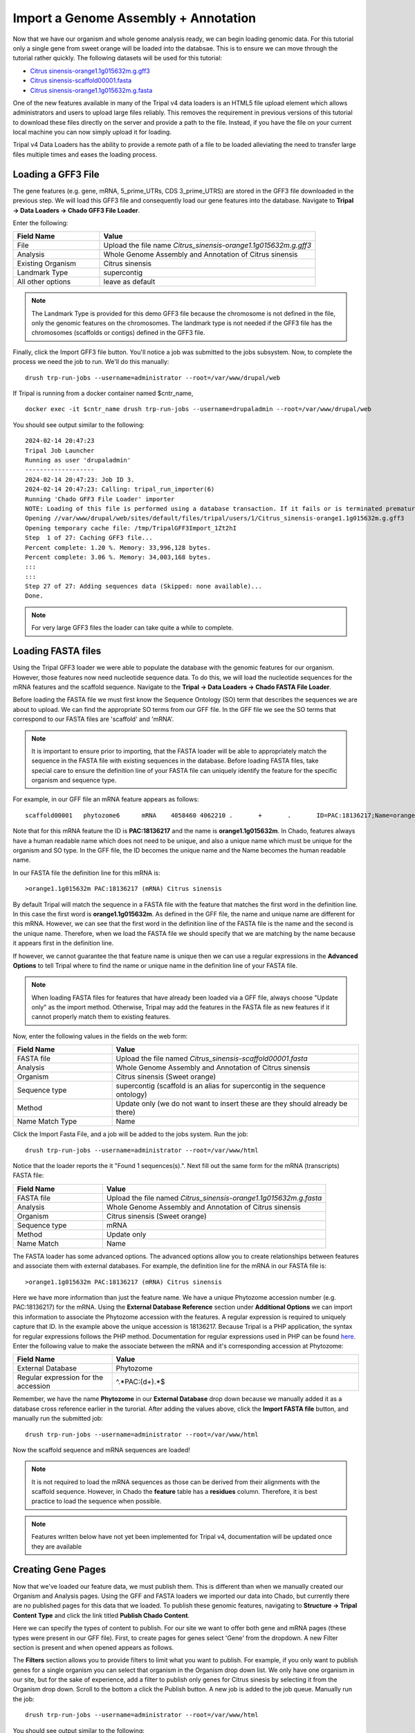 Import a Genome Assembly + Annotation
======================================

Now that we have our organism and whole genome analysis ready, we can begin loading genomic data. For this tutorial only a single gene from sweet orange will be loaded into the databsae. This is to ensure we can move through the tutorial rather quickly. The following datasets will be used for this tutorial:

- `Citrus sinensis-orange1.1g015632m.g.gff3 <http://tripal.info/sites/default/files/Citrus_sinensis-orange1.1g015632m.g.gff3>`_
- `Citrus sinensis-scaffold00001.fasta <http://tripal.info/sites/default/files/Citrus_sinensis-scaffold00001.fasta>`_
- `Citrus sinensis-orange1.1g015632m.g.fasta <http://tripal.info/sites/default/files/Citrus_sinensis-orange1.1g015632m.g.fasta>`_

One of the new features available in many of the Tripal v4 data loaders is an HTML5 file upload element which allows administrators and users to upload large files reliably. This removes the requirement in previous versions of this tutorial to download these files directly on the server and provide a path to the file. Instead, if you have the file on your current local machine you can now simply upload it for loading.

Tripal v4 Data Loaders has the ability to provide a remote path of a file to be loaded alleviating the need to transfer large files multiple times and eases the loading process.

Loading a GFF3 File
-------------------
The gene features (e.g. gene, mRNA, 5_prime_UTRs, CDS 3_prime_UTRS) are stored in the GFF3 file downloaded in the previous step. We will load this GFF3 file and consequently load our gene features into the database. Navigate to **Tripal → Data Loaders → Chado GFF3 File  Loader**.

.. image:: genomes_genes.1.png
.. image:: genomes_genes.2.png

Enter the following:

.. csv-table::
  :widths: 20,50
  :header: "Field Name", "Value"

  "File", "Upload the file name *Citrus_sinensis-orange1.1g015632m.g.gff3*"
  "Analysis", "Whole Genome Assembly and Annotation of Citrus sinensis"
  "Existing Organism", "Citrus sinensis"
  "Landmark Type", "supercontig"
  "All other options", "leave as default"

.. note::
    The Landmark Type is provided for this demo GFF3 file because the chromosome is not defined in the file, only the genomic features on the chromosomes.  The landmark type is not needed if the GFF3 file has the chromosomes (scaffolds or contigs) defined in the GFF3 file.

Finally, click the Import GFF3 file button. You'll notice a job was submitted to the jobs subsystem. Now, to complete the process we need the job to run. We'll do this manually:


::

  drush trp-run-jobs --username=administrator --root=/var/www/drupal/web

If Tripal is running from a docker container named $cntr_name,

::

  docker exec -it $cntr_name drush trp-run-jobs --username=drupaladmin --root=/var/www/drupal/web


You should see output similar to the following:

::

  2024-02-14 20:47:23
  Tripal Job Launcher
  Running as user 'drupaladmin'
  -------------------
  2024-02-14 20:47:23: Job ID 3.
  2024-02-14 20:47:23: Calling: tripal_run_importer(6)
  Running 'Chado GFF3 File Loader' importer
  NOTE: Loading of this file is performed using a database transaction. If it fails or is terminated prematurely then all insertions and updates are rolled back and will not be found in the database
  Opening //var/www/drupal/web/sites/default/files/tripal/users/1/Citrus_sinensis-orange1.1g015632m.g.gff3
  Opening temporary cache file: /tmp/TripalGFF3Import_1Zt2hI
  Step  1 of 27: Caching GFF3 file...
  Percent complete: 1.20 %. Memory: 33,996,128 bytes.
  Percent complete: 3.06 %. Memory: 34,003,168 bytes.
  :::
  :::
  Step 27 of 27: Adding sequences data (Skipped: none available)...
  Done.

.. note::

  For very large GFF3 files the loader can take quite a while to complete.

Loading FASTA files
-------------------
Using the Tripal GFF3 loader we were able to populate the database with the genomic features for our organism. However, those features now need nucleotide sequence data. To do this, we will load the nucleotide sequences for the mRNA features and the scaffold sequence. Navigate to the **Tripal → Data Loaders → Chado FASTA File Loader**.

.. image:: genomes_genes.4.png
.. image:: genomes_genes.5.png
.. image:: genomes_genes.6.png


Before loading the FASTA file we must first know the Sequence Ontology (SO) term that describes the sequences we are about to upload. We can find the appropriate SO terms from our GFF file. In the GFF file we see the SO terms that correspond to our FASTA files are 'scaffold' and 'mRNA'.

.. note::

  It is important to ensure prior to importing, that the FASTA loader will be able to appropriately match the sequence in the FASTA file with existing sequences in the database. Before loading FASTA files, take special care to ensure the definition line of your FASTA file can uniquely identify the feature for the specific organism and sequence type.

For example, in our GFF file an mRNA feature appears as follows:

::

  scaffold00001   phytozome6      mRNA    4058460 4062210 .       +       .       ID=PAC:18136217;Name=orange1.1g015632m;PACid=18136217;Parent=orange1.1g015632m.g

Note that for this mRNA feature the ID is **PAC:18136217** and the name is **orange1.1g015632m**. In Chado, features always have a human readable name which does not need to be unique, and also a unique name which must be unique for the organism and SO type. In the GFF file, the ID becomes the unique name and the Name becomes the human readable name.

In our FASTA file the definition line for this mRNA is:

::

  >orange1.1g015632m PAC:18136217 (mRNA) Citrus sinensis

By default Tripal will match the sequence in a FASTA file with the feature that matches the first word in the definition line. In this case the first word is **orange1.1g015632m**. As defined in the GFF file, the name and unique name are different for this mRNA. However, we can see that the first word in the definition line of the FASTA file is the name and the second is the unique name. Therefore, when we load the FASTA file we should specify that we are matching by the name because it appears first in the definition line.

If however, we cannot guarantee the that feature name is unique then we can use a regular expressions in the **Advanced Options** to tell Tripal where to find the name or unique name in the definition line of your FASTA file.

.. note::

  When loading FASTA files for features that have already been loaded via a GFF file, always choose "Update only" as the import method. Otherwise, Tripal may add the features in the FASTA file as new features if it cannot properly match them to existing features.

Now, enter the following values in the fields on the web form:

.. csv-table::
  :widths: 20,50
  :header: "Field Name", "Value"

  "FASTA file", "Upload the file named *Citrus_sinensis-scaffold00001.fasta*"
  "Analysis", "Whole Genome Assembly and Annotation of Citrus sinensis"
  "Organism", "Citrus sinensis (Sweet orange)"
  "Sequence type", "supercontig (scaffold is an alias for supercontig in the sequence ontology)"
  "Method", "Update only (we do not want to insert these are they should already be there)"
  "Name Match Type", "Name"

Click the Import Fasta File, and a job will be added to the jobs system. Run the job:

::

  drush trp-run-jobs --username=administrator --root=/var/www/html

Notice that the loader reports the it "Found 1 sequences(s).". Next fill out the same form for the mRNA (transcripts) FASTA file:

.. csv-table::
  :widths: 20,50
  :header: "Field Name", "Value"

  "FASTA file", "Upload the file named *Citrus_sinensis-orange1.1g015632m.g.fasta*"
  "Analysis", "Whole Genome Assembly and Annotation of Citrus sinensis"
  "Organism", "Citrus sinensis (Sweet orange)"
  "Sequence type", "mRNA"
  "Method", "Update only"
  "Name Match", "Name"

The FASTA loader has some advanced options. The advanced options allow you to create relationships between features and associate them with external databases. For example, the definition line for the mRNA in our FASTA file is:

::

  >orange1.1g015632m PAC:18136217 (mRNA) Citrus sinensis

Here we have more information than just the feature name. We have a unique Phytozome accession number (e.g. PAC:18136217) for the mRNA. Using the **External Database Reference** section under **Additional Options** we can import this information to associate the Phytozome accession with the features.  A regular expression is required to uniquely capture that ID.  In the example above the unique accession is 18136217.  Because Tripal is a PHP application, the syntax for regular expressions follows the PHP method. Documentation for regular expressions used in PHP can be found `here <http://php.net/manual/en/reference.pcre.pattern.syntax.php>`_.  Enter the following value to make the associate between the mRNA and it's corresponding accession at Phytozome:

.. csv-table::
  :widths: 20,50
  :header: "Field Name", "Value"

  "External Database", "Phytozome"
  "Regular expression for the accession", "^.*PAC:(\d+).*$"

Remember, we have the name **Phytozome** in our **External Database** drop down because we manually added it as a database cross reference earlier in the turorial.  After adding the values above, click the **Import FASTA file** button, and manually run the submitted job:

::

  drush trp-run-jobs --username=administrator --root=/var/www/html

Now the scaffold sequence and mRNA sequences are loaded!

.. note:

  If the name of the gene to which this mRNA belonged was also on the definition line, we could use the **Relationships** section in the **Advanced Options** to link this mRNA with it's gene parent. Fortunately, this information is also in our GFF file and these relationships have already been made.

.. note::

  It is not required to load the mRNA sequences as those can be derived from their alignments with the scaffold sequence. However, in Chado the **feature** table has a **residues** column. Therefore, it is best practice to load the sequence when possible.

.. note::
  Features written below have not yet been implemented for Tripal v4, documentation will be updated once they are available

Creating Gene Pages
-------------------

Now that we've loaded our feature data, we must publish them. This is different than when we manually created our Organism and Analysis pages.  Using the GFF and FASTA loaders we imported our data into Chado, but currently there are no published pages for this data that we loaded.  To publish these genomic features, navigating to **Structure → Tripal Content Type** and click the link titled **Publish Chado Content**.

Here we can specify the types of content to publish. For our site we want to offer both gene and mRNA pages (these types were present in our GFF file). First, to create pages for genes select 'Gene' from the dropdown.  A new Filter section is present and when opened appears as follows.

The **Filters** section allows you to provide filters to limit what you want to publish.  For example, if you only want to publish genes for a single organism you can select that organism in the Organism drop down list.  We only have one organism in our site, but for the sake of experience, add a filter to publish only genes for Citrus sinesis by selecting it from the Organism drop down.  Scroll to the bottom a click the Publish button.  A new job is added to the job queue.  Manually run the job:

::

  drush trp-run-jobs --username=administrator --root=/var/www/html

You should see output similar to the following:

::

  Tripal Job Launcher
  Running as user 'administrator'
  -------------------
  Calling: tripal_chado_publish_records(Array, 12)

  NOTE: publishing records is performed using a database transaction.
  If the load fails or is terminated prematurely then the entire set of
  is rolled back with no changes to the database

  Succesfully published 1 Gene record(s).

Here we see that 1 gene was successfully published. This is because the GFF file we used previously to import the genes only had one gene present.

Now, repeat the steps above to publish the mRNA content type.  You should see that 9 mRNA records were published:

::

  Tripal Job Launcher
  Running as user 'administrator'
  -------------------
  Calling: tripal_chado_publish_records(Array, 13)

  NOTE: publishing records is performed using a database transaction.
  If the load fails or is terminated prematurely then the entire set of
  is rolled back with no changes to the database

  Succesfully published 9 mRNA record(s).

.. note::

  It is not necessary to publish all types of features in the GFF file. For example, we do not want to publish features of type **scaffold**. The feature is large and would have many relationships to other features, as well as a very long nucleotide sequence.  These can greatly slow down page loading, and in general would be overwhelming to the user to view on one page. As another example, each **mRNA** is composed of several **CDS** features. These **CDS** features do not need their own page and therefore do not need to be published.

Now, we can view our gene and mRNA pages. Click the Find Tripal Content link. Find and click the new page titled **orange1.1g015632m.g**. Here we can see the gene feature we added and its corresponding mRNA's.

Next find an mRNA page to view.  Remember when we loaded our FASTA file for mRNA that we associated the record with Phytozome.  On these mRNA pages you will see a link in the left side bar titled **Database Cross Reference**.  Clicking that will open a panel with a link to Phytozome.  This link appears because:

- We added a Database Cross Reference for Phytozome in a previous step
- We associated the Phytozome accession with the features using a regular expression when importing the FASTA file.

All data that appears on the page is derived from the GFF file and the FASTA  files we loaded.


Customizing Transcripts on Gene Pages
-------------------------------------
By default the gene pages provided by Tripal will have a link in the sidebar table of contents named **Transcripts** and when clicked a table appears that lists all of the transcripts (or mRNA) that belong to the gene.  The user can click to view more information about each published transcript.

Sometimes however, more than just a listing of transcripts is desired on a gene page.  You can customize the information that is presented about each transcript by navigating to the gene content type at  **Structure → Tripal Content Types** and clicking **mange fields** in the **Gene** row.  This page allows you to customize the way fields are displayed on the gene page.  Scroll down the page to the **Transcript** row and click the **edit** button.

Open the field set titled **Transcript (mRNA) Field Selection** to view a table that lists all of the available fields for a transcript.

On this page you can check the boxes next to the field that you want to show for a transcript on the gene page.  For this example, we will select the fields **Name**, **Identifier**, **Resource Type**, **Anotations**, and **Sequences** (they may not be in this order on your own site). You can control the order in which fields will be shown by dragging them using the crosshairs icon next to each one.  Scroll to the bottom of the page and click the **Save Settings** button.

Next return to the gene page, reload it, and click on the **Transcripts** link. Now you are provided a select box with the transcript names. When a transcript is selected, the pane below will populate with the fields that you selected when editing in the Transcript field.

You can return to the Transcript field edit page under the Gene content  type at any time to add, remove or change the order of fields that appear for the transcript.

.. note::
    Transcripts on a gene page can only be customized if all of them are published. If not, the default table listing is shown.
